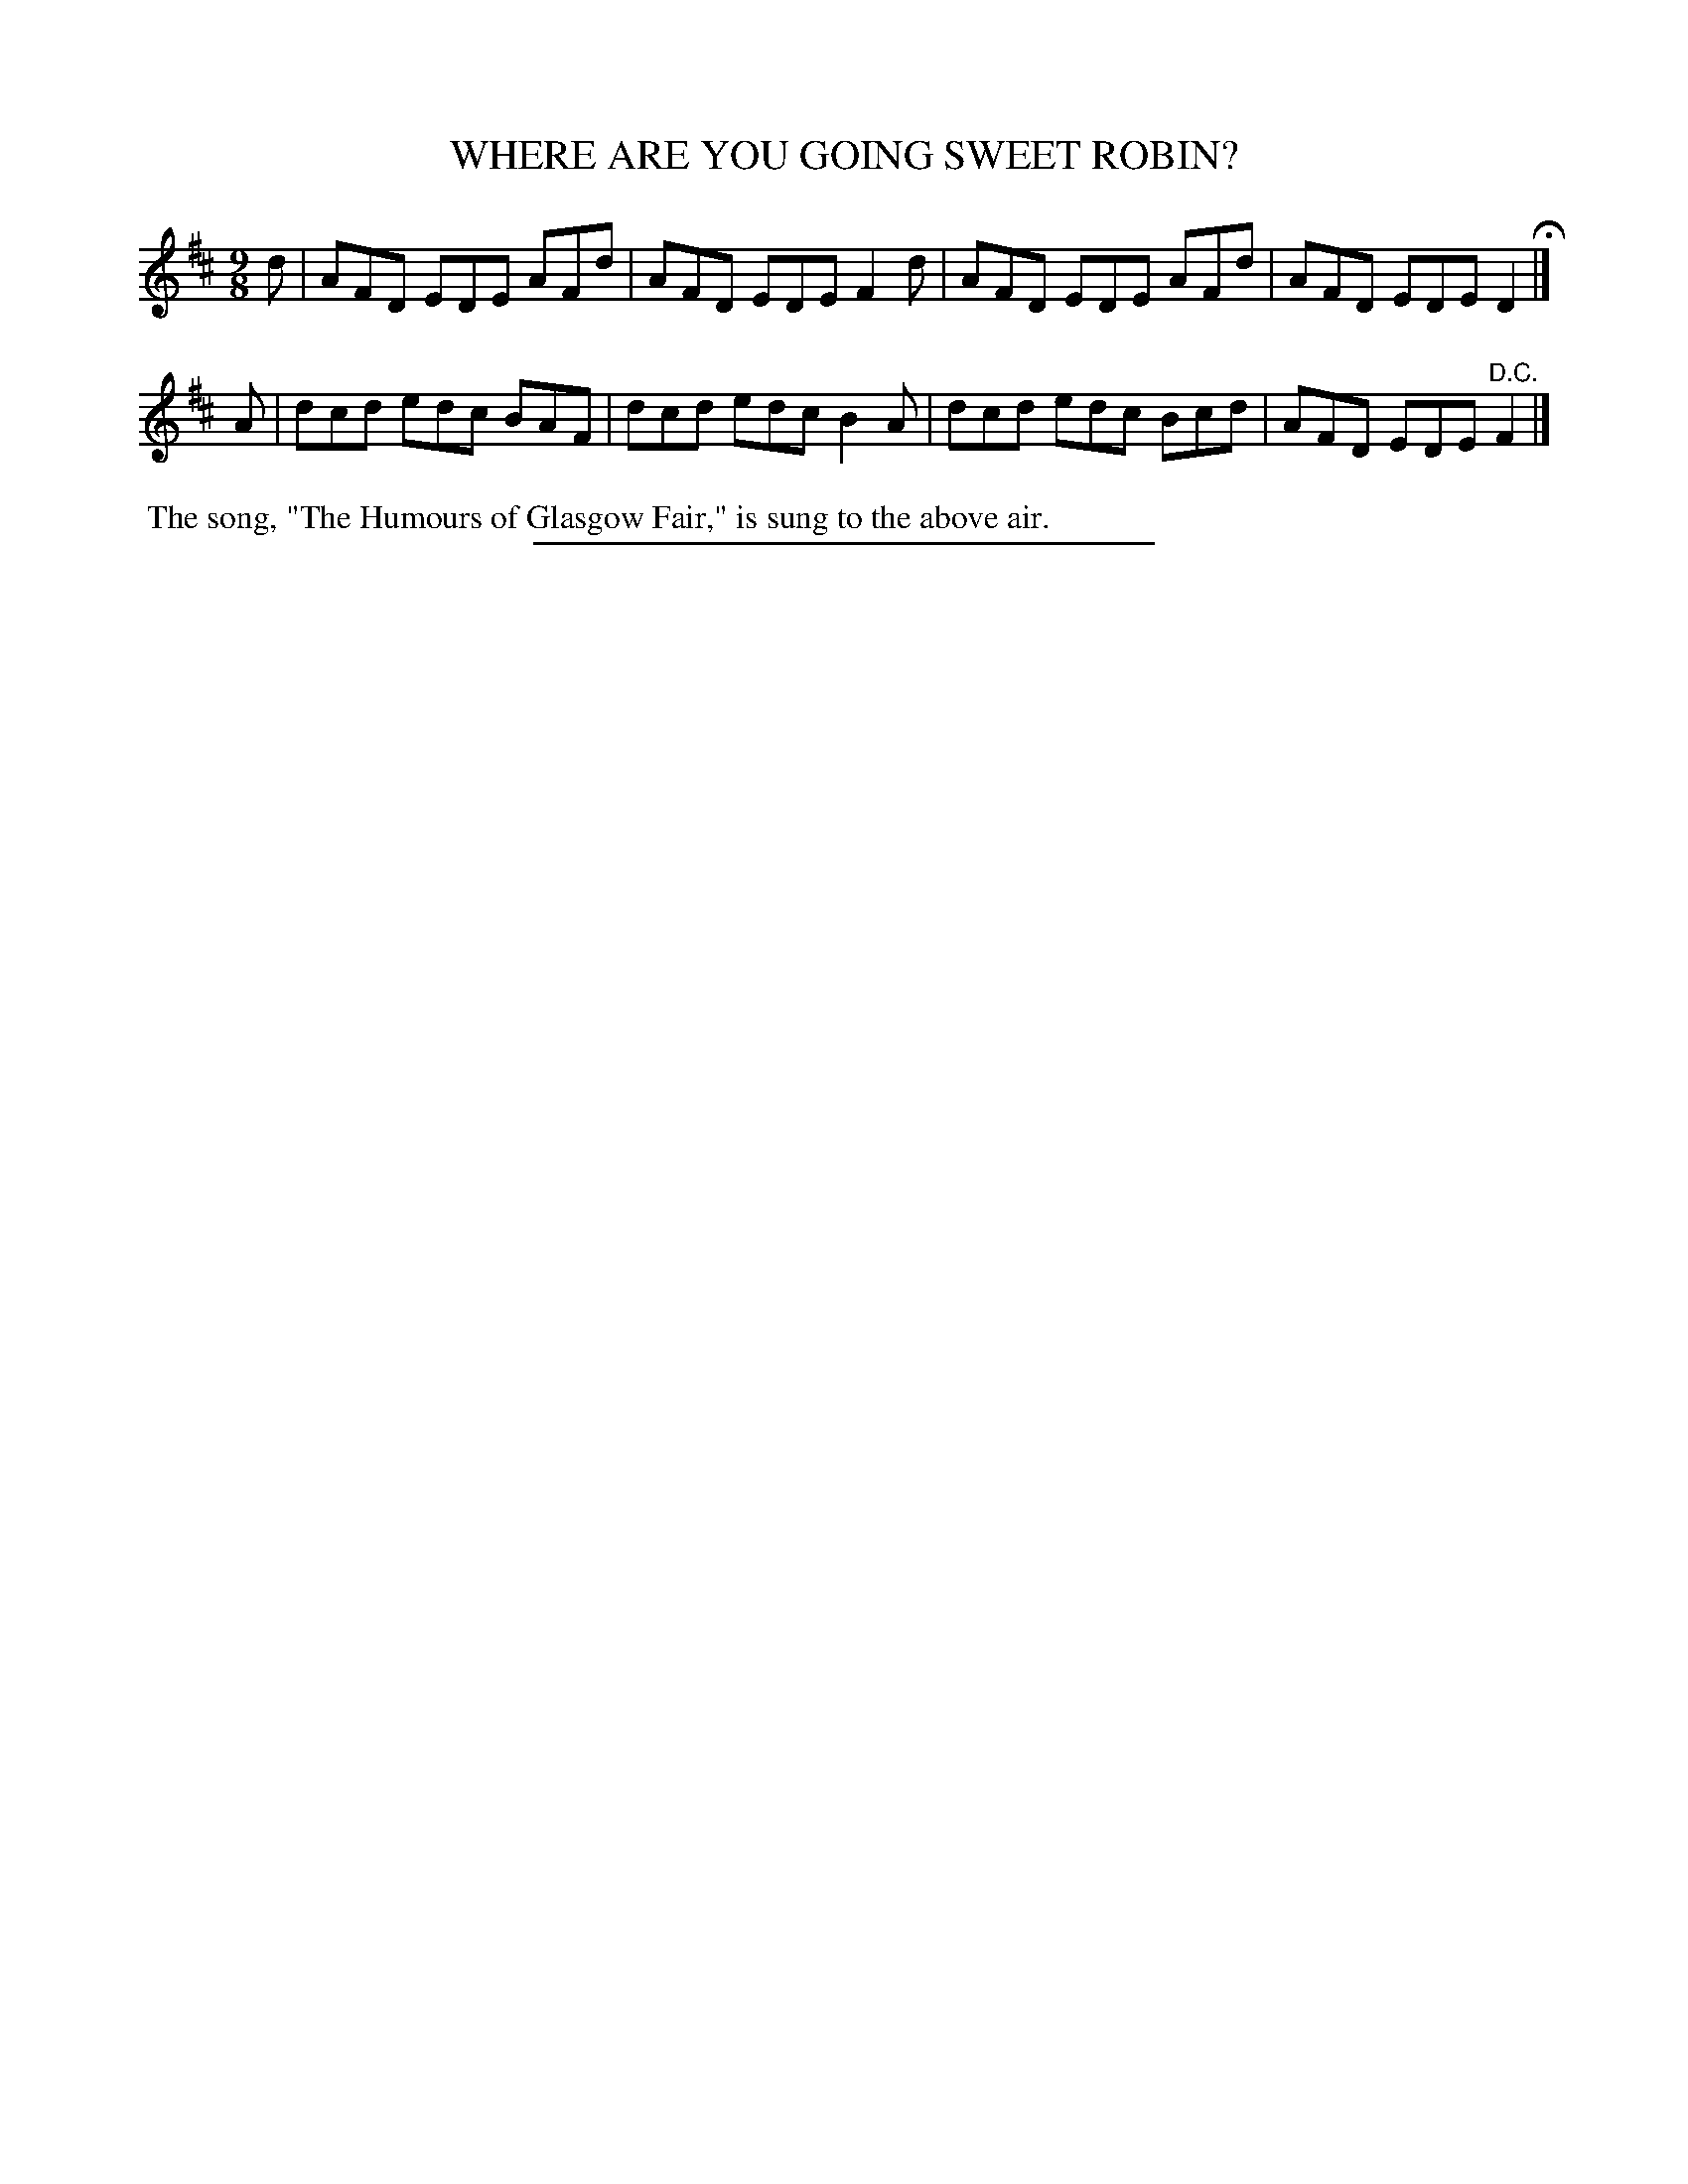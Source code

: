 X: 21513
T: WHERE ARE YOU GOING SWEET ROBIN?
%R: slip-jig
B: W. Hamilton "Universal Tune-Book" Vol. 2 Glasgow 1846 p.151 #3
S: http://s3-eu-west-1.amazonaws.com/itma.dl.printmaterial/book_pdfs/hamiltonvol2web.pdf
Z: 2016 John Chambers <jc:trillian.mit.edu>
M: 9/8
L: 1/8
K: D
% - - - - - - - - - - - - - - - - - - - - - - - - -
d |\
AFD EDE AFd | AFD EDE F2d |\
AFD EDE AFd | AFD EDE D2 H|]
A |\
dcd edc BAF | dcd edc B2A |\
dcd edc Bcd | AFD EDE "^D.C."F2 |]
% - - - - - - - - - - - - - - - - - - - - - - - - -
%%begintext align
%% The song, "The Humours of Glasgow Fair," is sung to the above air.
%%endtext
%%sep 1 1 300
